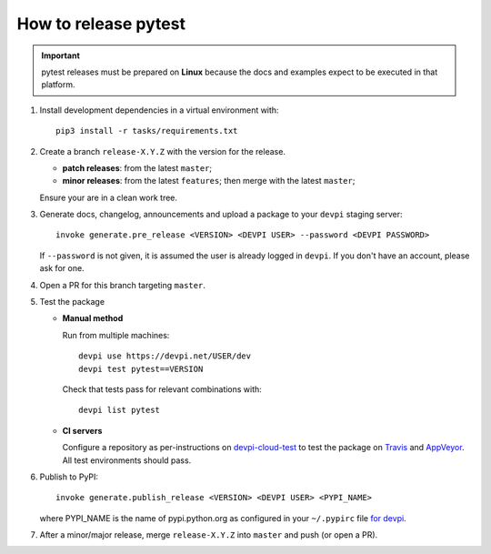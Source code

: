 How to release pytest
--------------------------------------------

.. important::

    pytest releases must be prepared on **Linux** because the docs and examples expect
    to be executed in that platform.

#. Install development dependencies in a virtual environment with::

    pip3 install -r tasks/requirements.txt

#. Create a branch ``release-X.Y.Z`` with the version for the release.

   * **patch releases**: from the latest ``master``;

   * **minor releases**: from the latest ``features``; then merge with the latest ``master``;

   Ensure your are in a clean work tree.

#. Generate docs, changelog, announcements and upload a package to
   your ``devpi`` staging server::

     invoke generate.pre_release <VERSION> <DEVPI USER> --password <DEVPI PASSWORD>

   If ``--password`` is not given, it is assumed the user is already logged in ``devpi``.
   If you don't have an account, please ask for one.

#. Open a PR for this branch targeting ``master``.

#. Test the package

   * **Manual method**

     Run from multiple machines::

       devpi use https://devpi.net/USER/dev
       devpi test pytest==VERSION

     Check that tests pass for relevant combinations with::

       devpi list pytest

   * **CI servers**

     Configure a repository as per-instructions on
     devpi-cloud-test_ to test the package on Travis_ and AppVeyor_.
     All test environments should pass.

#. Publish to PyPI::

      invoke generate.publish_release <VERSION> <DEVPI USER> <PYPI_NAME>

   where PYPI_NAME is the name of pypi.python.org as configured in your ``~/.pypirc``
   file `for devpi <http://doc.devpi.net/latest/quickstart-releaseprocess.html?highlight=pypirc#devpi-push-releasing-to-an-external-index>`_.

#. After a minor/major release, merge ``release-X.Y.Z`` into ``master`` and push (or open a PR).

.. _devpi-cloud-test: https://github.com/obestwalter/devpi-cloud-test
.. _AppVeyor: https://www.appveyor.com/
.. _Travis: https://travis-ci.org
